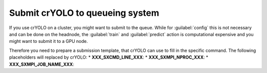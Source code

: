 .. _queueing-label:

Submit crYOLO to queueing system
^^^^^^^^^^^^^^^^^^^^^^^^^^^^^^^^

If you use crYOLO on a cluster, you might want to submit to the queue. While for :guilabel:`config` this is not necessary and can be done on the headnode, the :guilabel:`train` and :guilabel:`predict`  action is computational expensive and you might want to submit it to a GPU node.

Therefore you need to prepare a submission template, that crYOLO can use to fill in the specific command. The following placeholders will replaced by crYOLO:
* **XXX_SXCMD_LINE_XXX**:
* **XXX_SXMPI_NPROC_XXX**:
* **XXX_SXMPI_JOB_NAME_XXX**:

